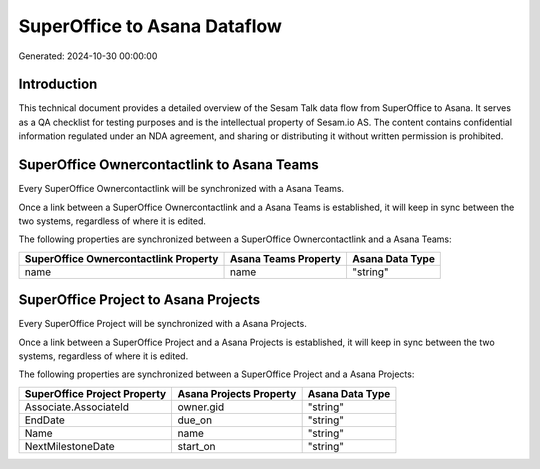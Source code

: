 =============================
SuperOffice to Asana Dataflow
=============================

Generated: 2024-10-30 00:00:00

Introduction
------------

This technical document provides a detailed overview of the Sesam Talk data flow from SuperOffice to Asana. It serves as a QA checklist for testing purposes and is the intellectual property of Sesam.io AS. The content contains confidential information regulated under an NDA agreement, and sharing or distributing it without written permission is prohibited.

SuperOffice Ownercontactlink to Asana Teams
-------------------------------------------
Every SuperOffice Ownercontactlink will be synchronized with a Asana Teams.

Once a link between a SuperOffice Ownercontactlink and a Asana Teams is established, it will keep in sync between the two systems, regardless of where it is edited.

The following properties are synchronized between a SuperOffice Ownercontactlink and a Asana Teams:

.. list-table::
   :header-rows: 1

   * - SuperOffice Ownercontactlink Property
     - Asana Teams Property
     - Asana Data Type
   * - name
     - name
     - "string"


SuperOffice Project to Asana Projects
-------------------------------------
Every SuperOffice Project will be synchronized with a Asana Projects.

Once a link between a SuperOffice Project and a Asana Projects is established, it will keep in sync between the two systems, regardless of where it is edited.

The following properties are synchronized between a SuperOffice Project and a Asana Projects:

.. list-table::
   :header-rows: 1

   * - SuperOffice Project Property
     - Asana Projects Property
     - Asana Data Type
   * - Associate.AssociateId
     - owner.gid
     - "string"
   * - EndDate
     - due_on
     - "string"
   * - Name
     - name
     - "string"
   * - NextMilestoneDate
     - start_on
     - "string"

